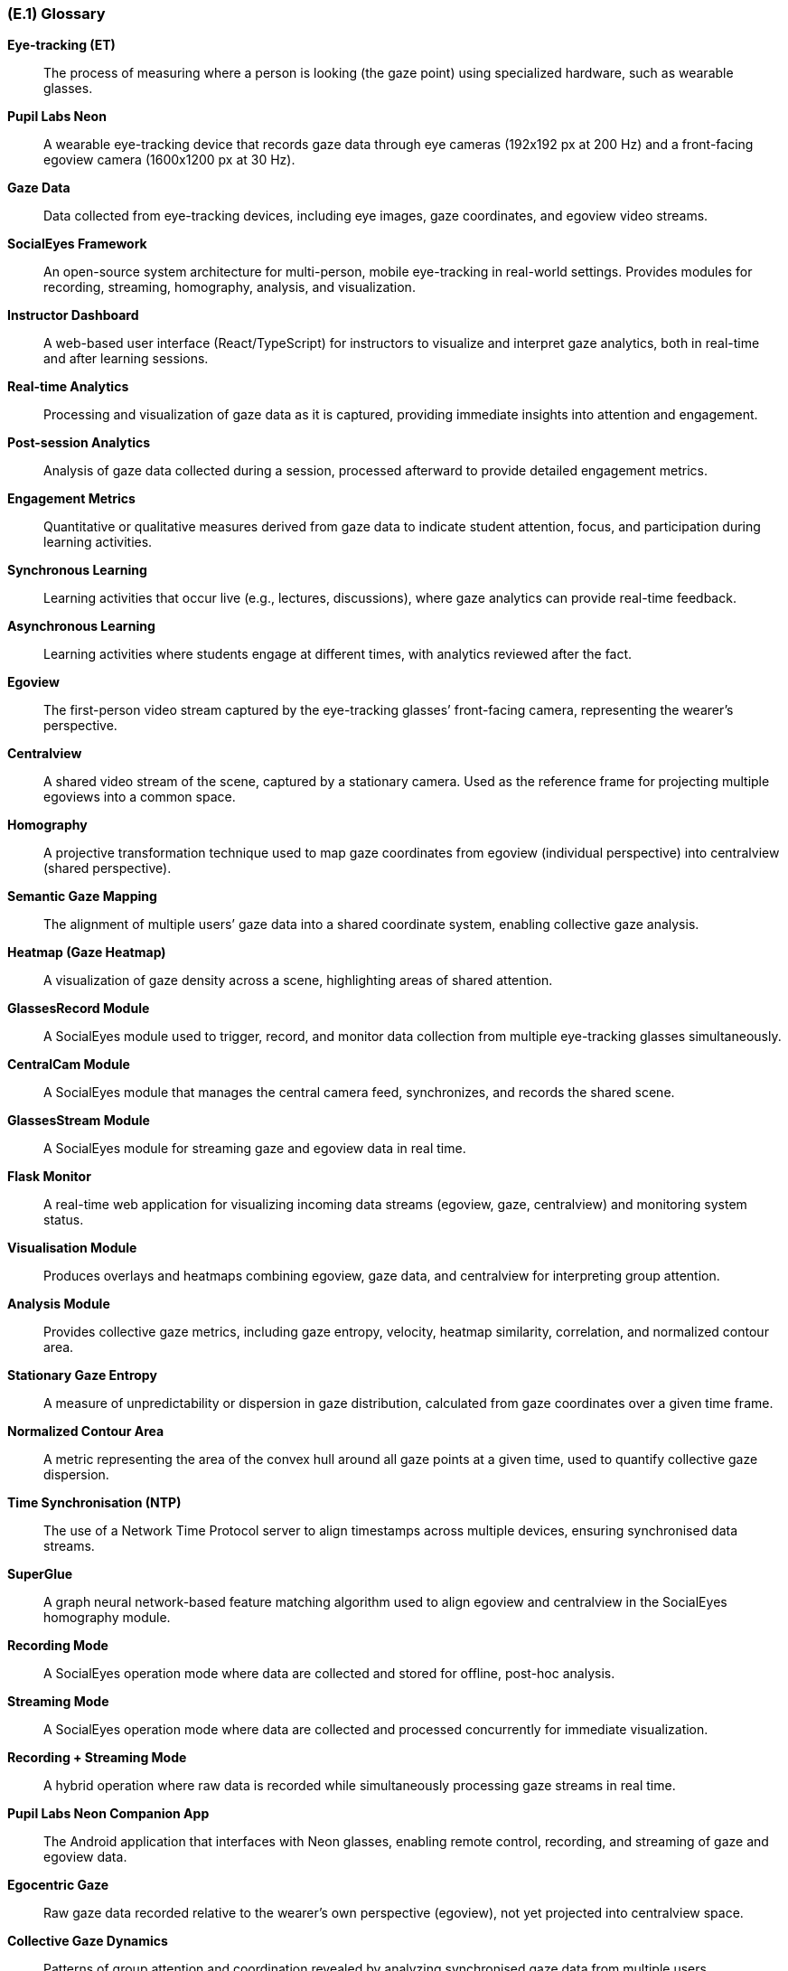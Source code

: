 [#e1,reftext=E.1]
=== (E.1) Glossary

ifdef::env-draft[]
TIP: _Clear and precise definitions of all the vocabulary specific to the application domain, including technical terms, words from ordinary language used in a special meaning, and acronyms. It introduces the terminology of the project; not just of the environment in the strict sense, but of all its parts._  <<BM22>>
endif::[]

*Eye-tracking (ET)*::
  The process of measuring where a person is looking (the gaze point) using specialized hardware, such as wearable glasses.

*Pupil Labs Neon*::
  A wearable eye-tracking device that records gaze data through eye cameras (192x192 px at 200 Hz) and a front-facing egoview camera (1600x1200 px at 30 Hz).

*Gaze Data*::
  Data collected from eye-tracking devices, including eye images, gaze coordinates, and egoview video streams.

*SocialEyes Framework*::
  An open-source system architecture for multi-person, mobile eye-tracking in real-world settings. Provides modules for recording, streaming, homography, analysis, and visualization.

*Instructor Dashboard*::
  A web-based user interface (React/TypeScript) for instructors to visualize and interpret gaze analytics, both in real-time and after learning sessions.

*Real-time Analytics*::
  Processing and visualization of gaze data as it is captured, providing immediate insights into attention and engagement.

*Post-session Analytics*::
  Analysis of gaze data collected during a session, processed afterward to provide detailed engagement metrics.

*Engagement Metrics*::
  Quantitative or qualitative measures derived from gaze data to indicate student attention, focus, and participation during learning activities.

*Synchronous Learning*::
  Learning activities that occur live (e.g., lectures, discussions), where gaze analytics can provide real-time feedback.

*Asynchronous Learning*::
  Learning activities where students engage at different times, with analytics reviewed after the fact.

*Egoview*::
  The first-person video stream captured by the eye-tracking glasses’ front-facing camera, representing the wearer’s perspective.

*Centralview*::
  A shared video stream of the scene, captured by a stationary camera. Used as the reference frame for projecting multiple egoviews into a common space.

*Homography*::
  A projective transformation technique used to map gaze coordinates from egoview (individual perspective) into centralview (shared perspective).

*Semantic Gaze Mapping*::
  The alignment of multiple users’ gaze data into a shared coordinate system, enabling collective gaze analysis.

*Heatmap (Gaze Heatmap)*::
  A visualization of gaze density across a scene, highlighting areas of shared attention.

*GlassesRecord Module*::
  A SocialEyes module used to trigger, record, and monitor data collection from multiple eye-tracking glasses simultaneously.

*CentralCam Module*::
  A SocialEyes module that manages the central camera feed, synchronizes, and records the shared scene.

*GlassesStream Module*::
  A SocialEyes module for streaming gaze and egoview data in real time.

*Flask Monitor*::
  A real-time web application for visualizing incoming data streams (egoview, gaze, centralview) and monitoring system status.

*Visualisation Module*::
  Produces overlays and heatmaps combining egoview, gaze data, and centralview for interpreting group attention.

*Analysis Module*::
  Provides collective gaze metrics, including gaze entropy, velocity, heatmap similarity, correlation, and normalized contour area.

*Stationary Gaze Entropy*::
  A measure of unpredictability or dispersion in gaze distribution, calculated from gaze coordinates over a given time frame.

*Normalized Contour Area*::
  A metric representing the area of the convex hull around all gaze points at a given time, used to quantify collective gaze dispersion.

*Time Synchronisation (NTP)*::
  The use of a Network Time Protocol server to align timestamps across multiple devices, ensuring synchronised data streams.

*SuperGlue*::
  A graph neural network-based feature matching algorithm used to align egoview and centralview in the SocialEyes homography module.

*Recording Mode*::
  A SocialEyes operation mode where data are collected and stored for offline, post-hoc analysis.

*Streaming Mode*::
  A SocialEyes operation mode where data are collected and processed concurrently for immediate visualization.

*Recording + Streaming Mode*::
  A hybrid operation where raw data is recorded while simultaneously processing gaze streams in real time.

*Pupil Labs Neon Companion App*::
  The Android application that interfaces with Neon glasses, enabling remote control, recording, and streaming of gaze and egoview data.

*Egocentric Gaze*::
  Raw gaze data recorded relative to the wearer’s own perspective (egoview), not yet projected into centralview space.

*Collective Gaze Dynamics*::
  Patterns of group attention and coordination revealed by analyzing synchronised gaze data from multiple users.

*CI/CD (Continuous Integration / Continuous Delivery)*::
  A software engineering practice involving automated building, testing, and deployment pipelines.

*API (Application Programming Interface)*::
  Defined methods and data formats that allow system components or external applications to communicate.

*Role-based Access Control (RBAC)*::
  A security model that restricts or allows access to system features based on assigned user roles (e.g., instructor, researcher).

*Data Anonymization*::
  The removal or obfuscation of personally identifiable information from gaze data to protect participant privacy.
